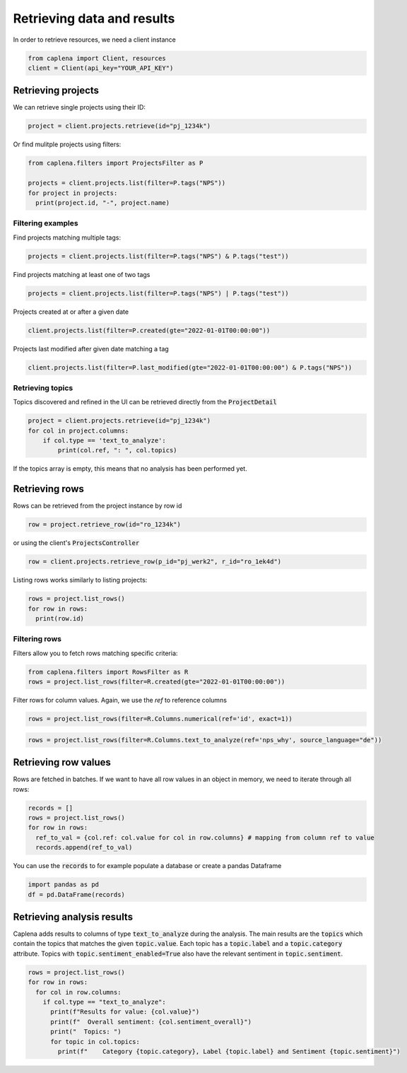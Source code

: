 
===============
Retrieving data and results
===============

In order to retrieve resources, we need a client instance

.. code-block:: python

  from caplena import Client, resources
  client = Client(api_key="YOUR_API_KEY")



Retrieving projects
~~~~~~~~~~~~~~~

We can retrieve single projects using their ID:

.. code-block:: python

  project = client.projects.retrieve(id="pj_1234k")

Or find mulitple projects using filters:

.. code-block:: python

  from caplena.filters import ProjectsFilter as P

  projects = client.projects.list(filter=P.tags("NPS"))
  for project in projects:
    print(project.id, "-", project.name)


Filtering examples
---------------

Find projects matching multiple tags:

.. code-block:: python

  projects = client.projects.list(filter=P.tags("NPS") & P.tags("test"))

Find projects matching at least one of two tags

.. code-block:: python

  projects = client.projects.list(filter=P.tags("NPS") | P.tags("test"))

Projects created at or after a given date

.. code-block:: python

  client.projects.list(filter=P.created(gte="2022-01-01T00:00:00"))

Projects last modified after given date matching a tag

.. code-block:: python

  client.projects.list(filter=P.last_modified(gte="2022-01-01T00:00:00") & P.tags("NPS"))


Retrieving topics
---------------
Topics discovered and refined in the UI can be retrieved directly from the :code:`ProjectDetail`

.. code-block:: python

  project = client.projects.retrieve(id="pj_1234k")
  for col in project.columns:
      if col.type == 'text_to_analyze':
          print(col.ref, ": ", col.topics)

If the topics array is empty, this means that no analysis has been performed yet.

Retrieving rows
~~~~~~~~~~~~~~~
Rows can be retrieved from the project instance by row id

.. code-block:: python

  row = project.retrieve_row(id="ro_1234k")


or using the client's :code:`ProjectsController`

.. code-block:: python

  row = client.projects.retrieve_row(p_id="pj_werk2", r_id="ro_1ek4d")


Listing rows works similarly to listing projects:

.. code-block:: python

  rows = project.list_rows()
  for row in rows:
    print(row.id)

Filtering rows
---------------

Filters allow you to fetch rows matching specific criteria:

.. code-block:: python

  from caplena.filters import RowsFilter as R
  rows = project.list_rows(filter=R.created(gte="2022-01-01T00:00:00"))

Filter rows for column values. Again, we use the *ref* to reference columns

.. code-block:: python

  rows = project.list_rows(filter=R.Columns.numerical(ref='id', exact=1))

.. code-block:: python

  rows = project.list_rows(filter=R.Columns.text_to_analyze(ref='nps_why', source_language="de"))

Retrieving row values
~~~~~~~~~~~~~~~
Rows are fetched in batches. If we want to have all row values in an object in memory, we
need to iterate through all rows:

.. code-block:: python

  records = []
  rows = project.list_rows()
  for row in rows:
    ref_to_val = {col.ref: col.value for col in row.columns} # mapping from column ref to value
    records.append(ref_to_val)

You can use the :code:`records` to for example populate a database or create a pandas Dataframe

.. code-block:: python

  import pandas as pd
  df = pd.DataFrame(records)


Retrieving analysis results
~~~~~~~~~~~~~~~

Caplena adds results to columns of type :code:`text_to_analyze` during the analysis.
The main results are the :code:`topics` which contain the topics that matches the given :code:`topic.value`.
Each topic has a :code:`topic.label` and a :code:`topic.category` attribute. Topics with :code:`topic.sentiment_enabled=True` also have
the relevant sentiment in :code:`topic.sentiment`.


.. code-block:: python

  rows = project.list_rows()
  for row in rows:
    for col in row.columns:
      if col.type == "text_to_analyze":
        print(f"Results for value: {col.value}")
        print(f"  Overall sentiment: {col.sentiment_overall}")
        print("  Topics: ")
        for topic in col.topics:
          print(f"    Category {topic.category}, Label {topic.label} and Sentiment {topic.sentiment}")